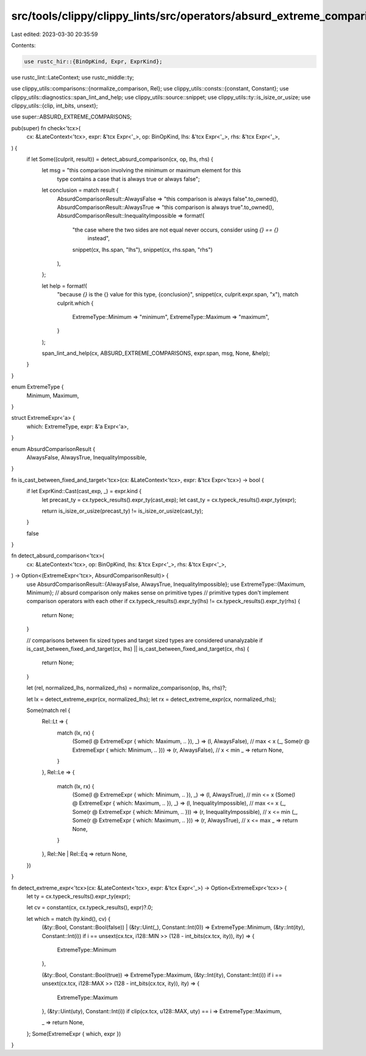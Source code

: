 src/tools/clippy/clippy_lints/src/operators/absurd_extreme_comparisons.rs
=========================================================================

Last edited: 2023-03-30 20:35:59

Contents:

.. code-block:: rs

    use rustc_hir::{BinOpKind, Expr, ExprKind};
use rustc_lint::LateContext;
use rustc_middle::ty;

use clippy_utils::comparisons::{normalize_comparison, Rel};
use clippy_utils::consts::{constant, Constant};
use clippy_utils::diagnostics::span_lint_and_help;
use clippy_utils::source::snippet;
use clippy_utils::ty::is_isize_or_usize;
use clippy_utils::{clip, int_bits, unsext};

use super::ABSURD_EXTREME_COMPARISONS;

pub(super) fn check<'tcx>(
    cx: &LateContext<'tcx>,
    expr: &'tcx Expr<'_>,
    op: BinOpKind,
    lhs: &'tcx Expr<'_>,
    rhs: &'tcx Expr<'_>,
) {
    if let Some((culprit, result)) = detect_absurd_comparison(cx, op, lhs, rhs) {
        let msg = "this comparison involving the minimum or maximum element for this \
                           type contains a case that is always true or always false";

        let conclusion = match result {
            AbsurdComparisonResult::AlwaysFalse => "this comparison is always false".to_owned(),
            AbsurdComparisonResult::AlwaysTrue => "this comparison is always true".to_owned(),
            AbsurdComparisonResult::InequalityImpossible => format!(
                "the case where the two sides are not equal never occurs, consider using `{} == {}` \
                         instead",
                snippet(cx, lhs.span, "lhs"),
                snippet(cx, rhs.span, "rhs")
            ),
        };

        let help = format!(
            "because `{}` is the {} value for this type, {conclusion}",
            snippet(cx, culprit.expr.span, "x"),
            match culprit.which {
                ExtremeType::Minimum => "minimum",
                ExtremeType::Maximum => "maximum",
            }
        );

        span_lint_and_help(cx, ABSURD_EXTREME_COMPARISONS, expr.span, msg, None, &help);
    }
}

enum ExtremeType {
    Minimum,
    Maximum,
}

struct ExtremeExpr<'a> {
    which: ExtremeType,
    expr: &'a Expr<'a>,
}

enum AbsurdComparisonResult {
    AlwaysFalse,
    AlwaysTrue,
    InequalityImpossible,
}

fn is_cast_between_fixed_and_target<'tcx>(cx: &LateContext<'tcx>, expr: &'tcx Expr<'tcx>) -> bool {
    if let ExprKind::Cast(cast_exp, _) = expr.kind {
        let precast_ty = cx.typeck_results().expr_ty(cast_exp);
        let cast_ty = cx.typeck_results().expr_ty(expr);

        return is_isize_or_usize(precast_ty) != is_isize_or_usize(cast_ty);
    }

    false
}

fn detect_absurd_comparison<'tcx>(
    cx: &LateContext<'tcx>,
    op: BinOpKind,
    lhs: &'tcx Expr<'_>,
    rhs: &'tcx Expr<'_>,
) -> Option<(ExtremeExpr<'tcx>, AbsurdComparisonResult)> {
    use AbsurdComparisonResult::{AlwaysFalse, AlwaysTrue, InequalityImpossible};
    use ExtremeType::{Maximum, Minimum};
    // absurd comparison only makes sense on primitive types
    // primitive types don't implement comparison operators with each other
    if cx.typeck_results().expr_ty(lhs) != cx.typeck_results().expr_ty(rhs) {
        return None;
    }

    // comparisons between fix sized types and target sized types are considered unanalyzable
    if is_cast_between_fixed_and_target(cx, lhs) || is_cast_between_fixed_and_target(cx, rhs) {
        return None;
    }

    let (rel, normalized_lhs, normalized_rhs) = normalize_comparison(op, lhs, rhs)?;

    let lx = detect_extreme_expr(cx, normalized_lhs);
    let rx = detect_extreme_expr(cx, normalized_rhs);

    Some(match rel {
        Rel::Lt => {
            match (lx, rx) {
                (Some(l @ ExtremeExpr { which: Maximum, .. }), _) => (l, AlwaysFalse), // max < x
                (_, Some(r @ ExtremeExpr { which: Minimum, .. })) => (r, AlwaysFalse), // x < min
                _ => return None,
            }
        },
        Rel::Le => {
            match (lx, rx) {
                (Some(l @ ExtremeExpr { which: Minimum, .. }), _) => (l, AlwaysTrue), // min <= x
                (Some(l @ ExtremeExpr { which: Maximum, .. }), _) => (l, InequalityImpossible), // max <= x
                (_, Some(r @ ExtremeExpr { which: Minimum, .. })) => (r, InequalityImpossible), // x <= min
                (_, Some(r @ ExtremeExpr { which: Maximum, .. })) => (r, AlwaysTrue), // x <= max
                _ => return None,
            }
        },
        Rel::Ne | Rel::Eq => return None,
    })
}

fn detect_extreme_expr<'tcx>(cx: &LateContext<'tcx>, expr: &'tcx Expr<'_>) -> Option<ExtremeExpr<'tcx>> {
    let ty = cx.typeck_results().expr_ty(expr);

    let cv = constant(cx, cx.typeck_results(), expr)?.0;

    let which = match (ty.kind(), cv) {
        (&ty::Bool, Constant::Bool(false)) | (&ty::Uint(_), Constant::Int(0)) => ExtremeType::Minimum,
        (&ty::Int(ity), Constant::Int(i)) if i == unsext(cx.tcx, i128::MIN >> (128 - int_bits(cx.tcx, ity)), ity) => {
            ExtremeType::Minimum
        },

        (&ty::Bool, Constant::Bool(true)) => ExtremeType::Maximum,
        (&ty::Int(ity), Constant::Int(i)) if i == unsext(cx.tcx, i128::MAX >> (128 - int_bits(cx.tcx, ity)), ity) => {
            ExtremeType::Maximum
        },
        (&ty::Uint(uty), Constant::Int(i)) if clip(cx.tcx, u128::MAX, uty) == i => ExtremeType::Maximum,

        _ => return None,
    };
    Some(ExtremeExpr { which, expr })
}


